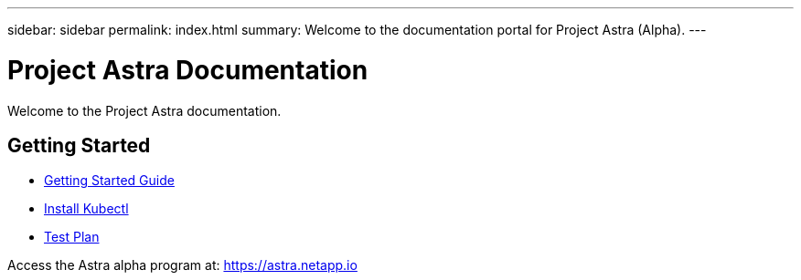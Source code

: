 ---
sidebar: sidebar
permalink: index.html
summary: Welcome to the documentation portal for Project Astra (Alpha).
---

= Project Astra Documentation
:hardbreaks:
:nofooter:
:icons: font
:linkattrs:
:imagesdir: ./media/

Welcome to the Project Astra documentation.

== Getting Started

* link:getting-started.html[Getting Started Guide]
* link:install-kubectl.html[Install Kubectl]
* link:test-plan.html[Test Plan]

Access the Astra alpha program at: https://astra.netapp.io
